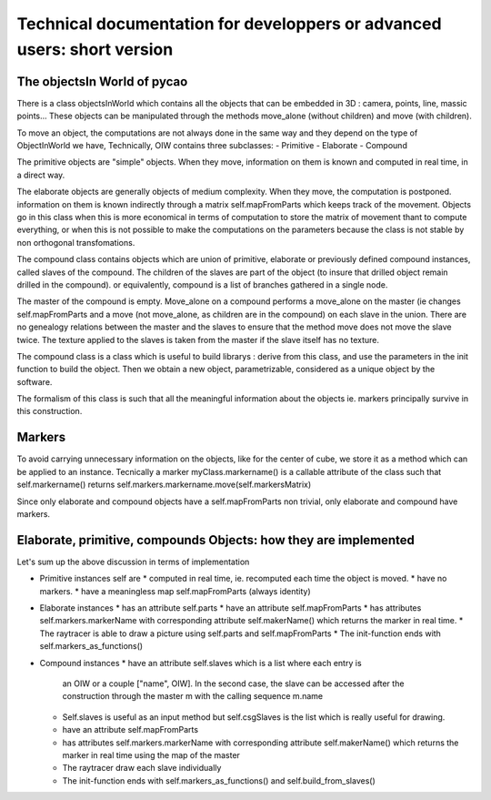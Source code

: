 ******************************************************************************************************
Technical documentation for developpers or advanced users: short version
******************************************************************************************************

The objectsIn World  of pycao
------------------------------
There is a class objectsInWorld which contains all the 
objects that can be embedded in 3D : camera, points, line, massic points...
These objects can be manipulated through the methods move_alone
(without children) and move (with children). 

To move an object, the computations are not always done in the same
way and they depend on the type of ObjectInWorld we have, 
Technically, OIW contains three subclasses:
- Primitive
- Elaborate
- Compound


The primitive objects are "simple" objects. When they move, information on them is known
and computed in real time, in a direct way.


The elaborate objects are generally objects of medium complexity. When
they move, the computation is postponed. information on them is known indirectly through a matrix
self.mapFromParts which keeps track of the movement. Objects go in
this class when this is more economical in terms of computation to 
store the matrix of movement thant to compute everything, or when 
this is not possible to make the computations on the parameters
because the class is not stable by non orthogonal transfomations. 


The compound class contains objects which are union of primitive,
elaborate or previously defined compound instances, called slaves 
of the compound. The children of the slaves are part of the object
(to insure that drilled object remain drilled in the compound).
or equivalently, compound is a list of branches gathered in 
a single node. 

The master of the compound is empty. Move_alone 
on a compound performs a move_alone on the master (ie changes 
self.mapFromParts and a move 
(not move_alone, as children are in the compound)
on each slave in the union. 
There are no genealogy relations between the master and the slaves
to ensure that the method move does not move the slave twice. 
The texture applied to the slaves is taken from the master 
if the slave itself has no texture. 

The compound class is a class
which is useful to build librarys : derive from this class, 
and use the parameters in the init function to build the object. 
Then we obtain a new object, parametrizable, considered as a unique 
object by the software. 

The formalism of this class is such that 
all the meaningful information about the objects ie. markers
principally survive in this construction. 

Markers
---------
To avoid carrying unnecessary information on the objects, like for the
center of cube, we store it as a method which can be applied to an
instance. Tecnically a marker myClass.markername() is a callable attribute of the class
such that self.markername() returns self.markers.markername.move(self.markersMatrix)

Since only elaborate and compound objects have a self.mapFromParts non
trivial, only elaborate and compound have markers.


Elaborate, primitive, compounds Objects: how they are implemented
------------------------------------------------------------------
Let's sum up the above discussion in terms of implementation

*  Primitive instances self are
   *  computed in real time, ie. recomputed each time the object is
   moved.
   * have no markers.
   * have a meaningless map self.mapFromParts (always identity)

* Elaborate instances
  * has an attribute self.parts
  * have an attribute self.mapFromParts
  * has attributes self.markers.markerName with corresponding attribute self.makerName() which returns the marker in real time.
  * The raytracer is able to draw a picture using self.parts and self.mapFromParts
  * The init-function ends with self.markers_as_functions()


* Compound instances
  * have an attribute self.slaves which is a list where each entry is
    an OIW or a couple ["name", OIW]. In the second case, the slave 
    can be accessed after the construction through the master m with the calling sequence
    m.name 
  * Self.slaves is useful as an input method but self.csgSlaves
    is the list which is really useful for drawing. 
  * have an attribute self.mapFromParts
  * has attributes self.markers.markerName with corresponding
    attribute self.makerName() which returns the marker in real time
    using the map of the master
  * The raytracer draw each slave individually
  * The init-function ends with self.markers_as_functions() and self.build_from_slaves()


